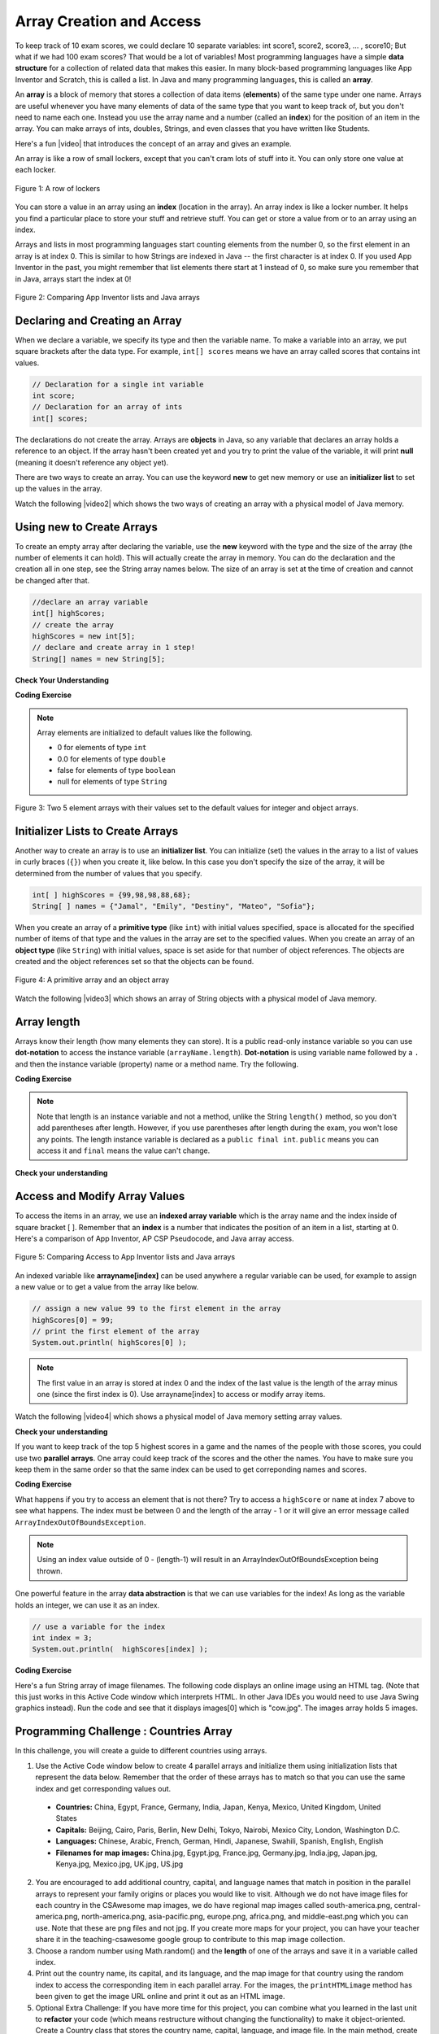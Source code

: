 .. qnum::
   :prefix: 6-1-
   :start: 1

.. |CodingEx| image:: ../../_static/codingExercise.png
    :width: 30px
    :align: middle
    :alt: coding exercise


.. |Exercise| image:: ../../_static/exercise.png
    :width: 35
    :align: middle
    :alt: exercise


.. |Groupwork| image:: ../../_static/groupwork.png
    :width: 35
    :align: middle
    :alt: groupwork

.. raw:: html

   <div class="unit-time">
     <svg xmlns="http://www.w3.org/2000/svg"
          width="16"
          height="16"
          fill="currentColor"
          class="bi
          bi-clock"
          viewBox="0 0 16 16">
       <path d="M8 3.5a.5.5 0 0 0-1 0V9a.5.5 0 0 0 .252.434l3.5 2a.5.5 0 0 0 .496-.868L8 8.71V3.5z"/>
       <path d="M8 16A8 8 0 1 0 8 0a8 8 0 0 0 0 16zm7-8A7 7 0 1 1 1 8a7 7 0 0 1 14 0z"/>
     </svg> Time estimate: 90 min.
   </div>


Array Creation and Access
==========================

.. index::
   single: array
   single: index
   pair: array; index

To keep track of 10 exam scores, we could declare 10 separate variables:  int score1, score2, score3, … , score10;
But what if we had 100 exam scores? That would be a lot of variables! Most programming languages have a simple **data structure** for a collection of related data that makes this easier. In many block-based programming languages like App Inventor and Scratch, this is called a list. In Java and many programming languages, this is called an **array**.

An **array** is a block of memory that stores a collection of data items (**elements**) of the same type under one name. Arrays are useful whenever you have many elements of data of the same type that you want to keep track of, but you don't need to name each one. Instead you use the array name and a number (called an **index**) for the position of an item in the array. You can make arrays of ints, doubles, Strings, and even classes that you have written like Students.

.. |video| raw:: html

   <a href="https://youtu.be/G7aF-OuLfl4" target="_blank">video</a>

Here's a fun |video| that introduces the concept of an array and gives an example.

.. youtube:: G7aF-OuLfl4
    :width: 640
    :height: 415
    :align: center

An array is like a row of small lockers, except that you can't cram lots of stuff into it. You can only store one value at each locker.


.. figure:: Figures/rowLockers.jpg
    :width: 400px
    :align: center
    :figclass: align-center

    Figure 1: A row of lockers

You can store a value in an array using an **index** (location in the array). An array index is like a locker number.  It helps you find a particular place to store your stuff and retrieve stuff.    You can get or store a value from or to an array using an index.

Arrays and lists in most programming languages start counting elements from the number 0, so the first element in an array is at index 0. This is similar to how Strings are indexed in Java -- the first character is at index 0.  If you used App Inventor in the past, you might remember that list elements there start at 1 instead of 0, so make sure you remember that in Java, arrays start the index at 0!

.. figure:: Figures/appinvListComparison.png
    :width: 100%
    :align: center
    :figclass: align-center

    Figure 2: Comparing App Inventor lists and Java arrays

.. shortanswer:: arrayAnalogy

   Can you think of another example of something that is like an array (like a row of lockers)?



Declaring and Creating an Array
-------------------------------

When we declare a variable, we specify its type and then the variable name.  To make a variable into an array, we put square brackets after the data type. For example, ``int[] scores`` means we have an array called scores that contains int values.

.. code-block:: java

   // Declaration for a single int variable
   int score;
   // Declaration for an array of ints
   int[] scores;

The declarations do not create the array.  Arrays are **objects** in Java, so any variable that declares an array holds a reference to an object.  If the array hasn't been created yet and you try to print the value of the variable, it will print **null** (meaning it doesn't reference any object yet).

There are two ways to create an array. You can use the keyword **new** to get new memory or use an **initializer list** to set up the values in the array.

.. |video2| raw:: html

   <a href="https://youtu.be/IbPFjw1FNkE" target="_blank">video</a>

Watch the following |video2| which shows the two ways of creating an array with a physical model of Java memory.

.. youtube:: IbPFjw1FNkE
    :width: 650
    :height: 415
    :align: center

Using new to Create Arrays
--------------------------

To create an empty array after declaring the variable, use the **new** keyword with the type and the size of the array (the number of elements it can hold). This will actually create the array in memory.  You can do the declaration and the creation all in one step, see the String array names below. The size of an array is set at the time of creation and cannot be changed after that.

.. code-block:: java

  //declare an array variable
  int[] highScores;
  // create the array
  highScores = new int[5];
  // declare and create array in 1 step!
  String[] names = new String[5];



|Exercise| **Check Your Understanding**

.. mchoice:: createarray
   :practice: T
   :answer_a: int[] prices = new int[10];
   :answer_b: double[] prices = new double[10];
   :answer_c: double[] prices;
   :answer_d: double[10] prices = new double[];
   :correct: b
   :feedback_a: We need double for money amounts in prices.
   :feedback_b: Yes correct!
   :feedback_c: This declares the array but does not create it with new.
   :feedback_d: This is not the correct syntax.

   Which of the following creates an array of 10 doubles called prices?

|CodingEx| **Coding Exercise**




.. activecode:: lcab1
   :language: java
   :autograde: unittest
   :practice: T

   In the following code, add another two more array declarations, one that creates an array of 5 doubles called prices and another of 5 Strings called names. Then add ``System.out.println`` calls to print their lengths.
   ~~~~
   public class Test1
   {
       public static void main(String[] args)
       {
           // Array example
           int[] highScores = new int[10];
           // Add an array of 5 doubles called prices.

           // Add an array of 5 Strings called names.

           System.out.println(
                   "Array highScores declared with size " + highScores.length);
           // Print out the length of the new arrays
       }
   }

   ====
   import static org.junit.Assert.*;

   import org.junit.*;

   import java.io.*;

   public class RunestoneTests extends CodeTestHelper
   {
       public RunestoneTests()
       {
           super("Test1");
       }

       @Test
       public void testDouble() throws IOException
       {
           String target = "new double[5];";
           boolean passed = checkCodeContains(target);
           assertTrue(passed);
       }

       @Test
       public void testString() throws IOException
       {
           String target = "new String[5];";
           boolean passed = checkCodeContains(target);
           assertTrue(passed);
       }
   }

.. index::
   pair: array; initialization

.. note::

   Array elements are initialized to default values like the following.

   - 0 for elements of type ``int``
   - 0.0 for elements of type ``double``
   - false for elements of type ``boolean``
   - null for elements of type ``String``

.. figure:: Figures/arrayIndicies.png
    :width: 200px
    :align: center
    :figclass: align-center

    Figure 3: Two 5 element arrays with their values set to the default values for integer and object arrays.

Initializer Lists to Create Arrays
------------------------------------

Another way to create an array is to use an **initializer list**. You can initialize (set) the values in the array to a list of values in curly braces (``{}``) when you create it, like below.  In this case you don't specify the size of the array, it will be determined from the number of values that you specify.

.. code-block:: java

  int[ ] highScores = {99,98,98,88,68};
  String[ ] names = {"Jamal", "Emily", "Destiny", "Mateo", "Sofia"};


When you create an array of a **primitive type** (like ``int``) with initial values specified, space is allocated for the specified number of items of that type and the values in the array are set to the specified values.  When you create an array of an **object type** (like ``String``) with initial values, space is set aside for that number of object references.  The objects are created and the object references set so that the objects can be found.

.. figure:: Figures/intAndStringArrays.png
    :width: 500
    :align: center
    :figclass: align-center

    Figure 4: A primitive array and an object array

.. |video3| raw:: html

   <a href="https://youtu.be/T-YZvVvPOac" target="_blank">video</a>

Watch the following |video3| which shows an array of String objects with a physical model of Java memory.

.. youtube:: T-YZvVvPOac
    :width: 650
    :height: 415
    :align: center

.. index::
    single: dot-notation
    pair: array; length

Array length
--------------------------

Arrays know their length (how many elements they can store).  It is a public read-only instance variable so you can use **dot-notation** to access the instance variable (``arrayName.length``).  **Dot-notation** is using variable name followed by a ``.`` and then the instance variable (property) name or a method name. Try the following.

|CodingEx| **Coding Exercise**



.. activecode:: lcab2
   :language: java
   :autograde: unittest

   Try running the code below to see the length. Try adding another value to the highScores initializer list and run again to see the length value change.
   ~~~~
   public class Test2
   {
       public static void main(String[] args)
       {
           int[] highScores = {99, 98, 98, 88, 68};
           System.out.println(highScores.length);
       }
   }

   ====
   // Test for Lesson 6.1.2 - While Loop FindAndReplace lclw1
   import static org.junit.Assert.*;

   import org.junit.*;

   import java.io.*;

   public class RunestoneTests extends CodeTestHelper
   {
       public RunestoneTests()
       {
           super("Test2");
       }

       @Test
       public void testMain() throws IOException
       {
           String output = getMethodOutput("main").trim();
           String expect = "6";

           // boolean pass = !output.equals(expect.trim());

           boolean passed = getResults(expect, output, "Did you add another value?");
           assertTrue(passed);
       }

       @Test
       public void testChangedCode()
       {
           String origCode =
                   "public class Test2 { public static void main (String [] args) { int [] highScores"
                       + " = {99,98,98,88,68}; System.out.println(highScores.length); } }";

           boolean changed = codeChanged(origCode);

           assertTrue(changed);
       }
   }

.. note::

   Note that length is an instance variable and not a method, unlike the String ``length()`` method, so you don't add parentheses after length.  However, if you use parentheses after length during the exam, you won't lose any points. The length instance variable is declared as a ``public final int``.  ``public`` means you can access it and ``final`` means the value can't change.



|Exercise| **Check your understanding**

.. mchoice:: qab_2
   :practice: T
   :answer_a: <code>highScores.length</code>
   :answer_b: <code>highScores.length - 1</code>
   :correct: b
   :feedback_a: Remember that the first element in an array starts at index 0. If the length (the number of elements) of the array is 5, at what index would you find the last element?
   :feedback_b: Since the first element in an array is at index 0 the last element is the length minus 1.

   Which index is for the last element of an array called ``highScores``?


Access and Modify Array Values
-------------------------------------

To access the items in an array, we use an **indexed array variable** which is the array name and the index inside of square bracket [ ]. Remember that an **index** is a number that indicates the position of an item in a list, starting at 0. Here's a comparison of App Inventor, AP CSP Pseudocode, and Java array access.


.. figure:: Figures/appinvSelectComparison.png
    :width: 100%
    :align: center
    :figclass: align-center

    Figure 5: Comparing Access to App Inventor lists and Java arrays

An indexed variable like **arrayname[index]** can be used anywhere a regular variable can be used, for example to assign a new value or to get a value from the array like below.


.. code-block:: java

  // assign a new value 99 to the first element in the array
  highScores[0] = 99;
  // print the first element of the array
  System.out.println( highScores[0] );

.. note::

    The first value in an array is stored at index 0 and the index of the last value is the length of the array minus one (since the first index is 0). Use arrayname[index] to access or modify array items.

.. |video4| raw:: html

   <a href="https://youtu.be/uagEJw6bTM4" target="_blank">video</a>

Watch the following |video4| which shows a physical model of Java memory setting array values.

.. youtube:: uagEJw6bTM4
    :width: 650
    :height: 415
    :align: center


|Exercise| **Check your understanding**

.. fillintheblank:: array-access1

    Fill in the blank with code to access the cars array.


   String[] cars = {"Honda", "Volvo", "BMW"};

   // Access cars array to get Volvo

   String v = |blank|;

   -   :cars\[1\]: Correct.
       :x: Use the array name cars with [ ] with a number in it. Don't use spaces or ; in your answer!

.. fillintheblank:: array-access2

    Fill in the blank with code to access the cars array.  NOTE: The semicolon is provided for you after the box.

   String[] cars = {"Honda", "Volvo", "BMW"};

   // Set the first item of the cars array to be Toyota

   |blank|  = "Toyota";

   -   :cars\[0\]: Correct.
       :x: Use the array name cars with [ ] with a number in it. Remember which index is for the first item in the array. Don't use spaces in your answer!

If you want to keep track of the top 5 highest scores in a game and the names of the people with those scores, you could use two **parallel arrays**.  One array could keep track of the scores and the other the names. You have to make sure you keep them in the same order so that the same index can be used to get correponding names and scores.

|CodingEx| **Coding Exercise**



.. activecode:: array-set
   :language: java
   :autograde: unittest

   Try out the following code which has two parallel arrays, highScores and names. Can you print out Mateo's score? Can you change Sofia's score to 97 using an assignment statement in the code? Can you change the arrays so that they have 6 elements and add your name and score and print them out?
   ~~~~
   public class Test1
   {
       public static void main(String[] args)
       {
           // declare, create, initialize arrays
           int[] highScores = {99, 98, 98, 88, 68};
           String[] names = {"Jamal", "Emily", "Destiny", "Mateo", "Sofia"};

           // Print corresponding names and scores
           System.out.println(names[0] + " has a score of " + highScores[0]);
           System.out.println(names[1] + " has a score of " + highScores[1]);
       }
   }

   ====
   // Test for Lesson 6.1.2 - While Loop FindAndReplace lclw1

   import static org.junit.Assert.*;

   import org.junit.*;

   import java.io.*;

   public class RunestoneTests extends CodeTestHelper
   {
       public RunestoneTests()
       {
           super("Test1");
       }

       @Test
       public void test1() throws IOException
       {
           String output = getMethodOutput("main");
           String expect = "Jamal has a score of 99\nEmily has a score of 98";

           boolean passed = !output.equals(expect);

           passed = getResults(expect, output, "Did you change the main?", passed);
           assertTrue(passed);
       }

       @Test
       public void test2() throws IOException
       {
           String output = getMethodOutput("main");
           String expect = "Mateo has a score of 88";

           boolean passed = output.contains("Mateo");

           passed = getResults(expect, output, "Did you print out Mateo?", passed);
           assertTrue(passed);
       }
   }

What happens if you try to access an element that is not there? Try to access a ``highScore`` or ``name`` at index 7 above to see what happens. The index must be between 0 and the length of the array - 1 or it will give an error message called ``ArrayIndexOutOfBoundsException``.

.. note::

    Using an index value outside of 0 - (length-1) will result in an ArrayIndexOutOfBoundsException being thrown.


One powerful feature in the array **data abstraction** is that we can use variables for the index! As long as the variable holds an integer, we can use it as an index.

.. code-block:: java

  // use a variable for the index
  int index = 3;
  System.out.println(  highScores[index] );

.. image:: 6-1-images/cow.jpg
    :width: 150
    :align: left

|CodingEx| **Coding Exercise**

Here's a fun String array of image filenames. The following code displays an online image using an HTML tag. (Note that this just works in this Active Code window which interprets HTML. In other Java IDEs you would need to use Java Swing graphics instead). Run the code and see that it displays images[0] which is "cow.jpg". The images array holds 5 images.



.. activecode:: imageArray
   :language: java
   :autograde: unittest

   Can you change the index variable's value so that it prints out the puppy image? Can you print out the reindeer? Try all of them! What indices did you need to use? Then try using a random number for the index instead. Remember that (int)(Math.random()*max) will return a number from 0 up to max. What's the maximum number it can be for this array?
   ~~~~
   public class ImageEx
   {
       public static void main(String[] args)
       {
           String[] images =
           {
               "cow.jpg", "kitten.jpg", "puppy.jpg", "pig.jpg", "reindeer.jpg"
           };

           ImageEx obj = new ImageEx();
           // Change index to see different images in the array!
           // Can you have it pick out a random image?
           int index = 0;
           obj.printHTMLimage(images[index]);
       }

       // This method will just work in Active Code which interprets html
       public void printHTMLimage(String filename)
       {
           String baseURL =
                   "https://raw.githubusercontent.com/bhoffman0/CSAwesome/master/_sources/Unit6-Arrays/6-1-images/";
           System.out.print("<img src=" + baseURL + filename + " width=500px />");
       }
   }

    ====
    import static org.junit.Assert.*;

    import org.junit.*;

    import java.io.*;

    // ActiveCode imageArray
    public class RunestoneTests extends CodeTestHelper
    {
        @Test
        public void testCode()
        {
            String code = getCode();
            String expect = "int index = 0;";

            boolean passed = !code.contains(expect);

            getResults("index not 0", passed + "", "Changed index to another value", passed);
            assertTrue(passed);
        }

        @Test
        public void testRandomAdded()
        {
            boolean passed = checkCodeContains("Math.random to set index", "Math.random");
            assertTrue(passed);
        }
    }

|Groupwork| Programming Challenge : Countries Array
---------------------------------------------------------

.. image:: 6-1-images/US.jpg
    :width: 200
    :align: left

In this challenge, you will create a guide to different countries using arrays.

1. Use the Active Code window below to create 4 parallel arrays and initialize them using initialization lists that represent the data below. Remember that the order of these arrays has to match so that you can use the same index and get corresponding values out.

  - **Countries:** China, Egypt, France, Germany, India, Japan, Kenya, Mexico, United Kingdom, United States
  - **Capitals:** Beijing, Cairo, Paris, Berlin, New Delhi, Tokyo, Nairobi, Mexico City, London, Washington D.C.
  - **Languages:** Chinese, Arabic, French, German, Hindi, Japanese, Swahili, Spanish, English, English
  - **Filenames for map images:** China.jpg, Egypt.jpg, France.jpg, Germany.jpg, India.jpg, Japan.jpg, Kenya.jpg, Mexico.jpg, UK.jpg, US.jpg

2. You are encouraged to add additional country, capital, and language names that match in position in the parallel arrays to represent your family origins or places you would like to visit. Although we do not have image files for each country in the CSAwesome map images, we do have regional map images called south-america.png, central-america.png, north-america.png, asia-pacific.png, europe.png, africa.png, and middle-east.png which you can use. Note that these are png files and not jpg. If you create more maps for your project, you can have your teacher share it in the teaching-csawesome google group to contribute to this map image collection.

3. Choose a random number using Math.random() and the **length** of one of the arrays and save it in a variable called index.

4. Print out the country name, its capital, and its language, and the map image for that country using the random index to access the corresponding item in each parallel array. For the images, the ``printHTMLimage`` method has been given to get the image URL online and print it out as an HTML image.

5. Optional Extra Challenge: If you have more time for this project, you can combine what you learned in the last unit to **refactor** your code (which means restructure without changing the functionality) to make it object-oriented. Create a Country class that stores the country name, capital, language, and image file. In the main method, create an array of 10 Country objects with the data for each country passed to its constructor, and use a random number to choose a country object from the array and display its attributes. See the array of turtles in the next section below for help on how to create an array of objects.

.. activecode:: challenge-1-6-countries
   :language: java
   :autograde: unittest

   public class Countries
   {
       public static void main(String[] args)
       {
           // 1. Declare 4 arrays and initialize them to the given values.
           // Countries: China, Egypt, France, Germany, India, Japan, Kenya, Mexico,
           // United Kingdom, United States
           // Capitals: Beijing, Cairo, Paris, Berlin, New Delhi, Tokyo, Nairobi,
           // Mexico City, London, Washington D.C.
           // Languages: Chinese, Arabic, French, German, Hindi, Japanese, Swahili,
           // Spanish, English, English
           // Filenames for map images: China.jpg, Egypt.jpg, France.jpg, Germany.jpg,
           // India.jpg, Japan.jpg, Kenya.jpg, Mexico.jpg, UK.jpg, US.jpg

           // 2. Pick a random number up to the length of one of the arrays and save
           // in the variable index

           // 3. Print out the info in each array using the random index

           // Example of showing image files using an array called images (your array
           // name above may be different)
           // (this will only work in Active Code)
           // Countries obj = new Countries();
           // obj.printHTMLimage( images[index] );

       }

       // This method will just work in Active Code which interprets html
       public void printHTMLimage(String filename)
       {
           String baseURL =
                   "https://raw.githubusercontent.com/bhoffman0/CSAwesome/master/_sources/Unit6-Arrays/6-1-images/";
           System.out.print("<img src=" + baseURL + filename + " width=500px />");
       }
   }

     ====
     // Test for Lesson 6.1 - challenge
     import static org.junit.Assert.*;

     import org.junit.*;

     import java.io.*;

     public class RunestoneTests extends CodeTestHelper
     {
         public RunestoneTests()
         {
             super("Countries");
         }

         @Test
         public void test1() throws IOException
         {
             String output = getMethodOutput("main");
             String expect = "Country Capital Language Image";

             int len = expect.split(" ").length;

             boolean passed = len == 4 && output.contains(".jpg");

             passed = getResults(expect, expect, "Did you print all the info?", passed);
             assertTrue(passed);
         }

         @Test
         public void test2() throws IOException
         {
             String output = getMethodOutput("main");
             String expect = "<img src";

             boolean passed = output.contains(expect);

             // passed = getResults(expect + "...", output, "Did you uncomment the image code?", passed);
             passed = getResults("image", "image", "Did you uncomment the image code?", passed);
             assertTrue(passed);
         }

         @Test
         public void test3() throws IOException
         {
             String[] lines = new String[10];

             for (int i = 0; i < lines.length; i++)
             {
                 lines[i] = getMethodOutput("main");
             }

             int difft = 10;

             for (int i = 0; i < lines.length - 1; i++)
             {
                 if (lines[i].equals(lines[i + 1]))
                 {
                     difft--;
                 }
             }

             boolean passed = difft > 3;

             passed =
                     getResults(
                             "> 3 Countries",
                             difft + " countries",
                             "Can pick a random different country > 3 times?",
                             passed);
             assertTrue(passed);
         }

         @Test
         public void testArrays() throws IOException
         {
             // System.out.println(program);
             String code = getCode();

             int arrays = countOccurences(code, "String[]");

             boolean passed =
                     getResults(
                             "5 x String[]", arrays + " x String[]", "Did you declare 4 String arrays?");
             assertTrue(passed);
         }
     }

|Groupwork| Design an Array of Objects for your Community
----------------------------------------------------------

So far, we have seen arrays of ints and Strings, but we can create an array of any type.
For example, the following program creates an array of Turtle objects.
Notice that for an array of objects, we must call the constructor of each object to
initialize the array elements, for example ``array[index] = new ClassName();``.
And we can use ``array[index].method()`` to call a method of an object in the array.

.. code-block:: java

   // Declaring an array of objects type ClassName
   ClassName[] array = new ClassName[size];
   // initialize array element by calling ClassName constructor
   array[index] = new ClassName();
   // call a method of the object in the array at index
   array[index].method();

.. activecode:: TurtleArray
    :language: java
    :autograde: unittest
    :datafile: turtleClasses.jar

    Run the code below to see the 2 turtles in the array.
    Can you change the array size to 3 and create and add 1 more Turtle object to the array?
    Make this new turtle turnRight and go forward using its indexed array variable.
    ~~~~
    import java.awt.*;
    import java.util.*;

    public class TurtleArray
    {
        public static void main(String[] args)
        {
            World world = new World(300, 300);
            // Declare an array for 2 Turtle objects
            Turtle[] turtarray = new Turtle[2];
            // Initialize the array elements by constructing each turtle object
            turtarray[0] = new Turtle(world);
            turtarray[1] = new Turtle(world);
            // Call each turtle's methods
            turtarray[0].forward();
            turtarray[1].turnLeft();
            turtarray[1].forward();

            world.show(true);
        }
    }

    ====
    import static org.junit.Assert.*;

    import org.junit.*;

    import java.io.*;

    public class RunestoneTests extends CodeTestHelper
    {
        @Test
        public void testArrayDeclaration() throws IOException
        {
            boolean passed = checkCodeContains("an array declaration of size 3", "Turtle[3]");
            assertTrue(passed);
        }

        @Test
        public void testInit()
        {
            boolean passed =
                    checkCodeContains("initialization for array element 2", "[2] = new Turtle");
            assertTrue(passed);
        }

        @Test
        public void testprint()
        {
            boolean passed = checkCodeContains("call forward() of array element 2", "[2].forward();");
            assertTrue(passed);
        }
    }

.. |lesson 5.6| raw:: html

   <a href="https://runestone.academy/ns/books/published/csawesome/Unit5-Writing-Classes/topic-5-6-writing-methods.html#groupwork-design-a-class-for-your-community" target="_blank">lesson 5.6</a>

In Unit 5, you came up with a class of your own choice relevant to you or your
community.  In this unit, you will create an array to hold objects of your class.

1. Copy your class from |lesson 5.6| below.

2. In the main method, create an array of 3 objects of your class.

3. Initialize array elements indexed 0 to 2 to new objects of your class using its constructor.

4. Call the print method of each object in the array using the array index.

.. activecode:: community-challenge-6-1
  :language: java
  :autograde: unittest

  Community Challenge: Copy your class from |lesson 5.6| below. Create an array of 3 objects of your class, initialize
  them to new objects and call their print methods.
  ~~~~
  public class          // Add your class name here!
  {
      // 1. Copy your class from lesson 5.6 below.



      public static void main(String[] args)
      {
         // 2. Create an array of 3 objects of your class.

         // 3. Initialize array elements 0-2 to new objects of your class.


         // 4. Call the print method of each object in the array using the array index.


      }
  }
  ====
  import static org.junit.Assert.*;

  import org.junit.*;

  import java.io.*;

  public class RunestoneTests extends CodeTestHelper
  {
      @Test
      public void testArrayDeclaration() throws IOException
      {
          boolean passed = checkCodeContains("an array declaration of size 3", "[3]");
          assertTrue(passed);
      }

      @Test
      public void testObjs() throws IOException
      {
          String code = getCode();
          String target = "new";
          int count = countOccurences(code, target);
          boolean passed = (count >= 4);
          getResults(
                  "4+ " + target,
                  count + "+ " + target,
                  "Did you declare 3 objects of your class using new and your constructor?",
                  passed);
          assertTrue(passed);
      }

      @Test
      public void testInit()
      {
          boolean passed = checkCodeContains("initialization for array element 0", "[0]=");
          assertTrue(passed);
      }

      @Test
      public void testprint()
      {
          boolean passed = checkCodeContains("call to print() of array element 0", "[0].print();");
          assertTrue(passed);
      }

      @Test
      public void testMain() throws IOException
      {
          String output = getMethodOutput("main"); // .split("\n");
          String expect = "3+ line(s) of text";
          String actual = " line(s) of text";
          int len = output.split("\n").length;

          if (output.length() > 0)
          {
              actual = len + actual;
          }
          else
          {
              actual = output.length() + actual;
          }
          boolean passed = len >= 3;

          getResults(expect, actual, "Checking output", passed);
          assertTrue(passed);
      }
  }

Summary
--------------------------

- Arrays represent collections of related data all of the same data type.

- The size of an array is established at the time of creation and cannot be changed.

- Arrays can store either primitive data or object reference data.

- When an array is created using the keyword new, all of its elements are initialized with a specific value based on the type of elements:

  - Elements of type int are initialized to 0
  - Elements of type double are initialized to 0.0
  - Elements of type boolean are initialized to false
  - Elements of a reference type are initialized to the reference value null. No objects are automatically created.

- Initializer lists can be used to create and initialize arrays.

- Square brackets ([ ]) are used to access and modify an element in an array using an index. The indexed array variable, for example array[index], can be used anywhere a regular variable can be used, for example to get or assign values.

- The valid index values for an array are 0 through one less than the number of elements in the array, inclusive. Using an index value outside of this range will result in an ArrayIndexOutOfBoundsException being thrown.


AP Practice
------------

We will see in the next lesson that the index of an array is often a variable named ``i``
that is used in loops to traverse an array.
In challenging AP problems, you will see mathematical expressions inside the square brackets (``[]``).
For example, ``array[i-1]`` refers to the previous element right before the ith element in array,
and ``array[i+1]`` refers to the next element after the ith element.  In the problems below, note that
arrays can be passed in as arguments to methods and returned as values, just like any variable.

.. mchoice:: AP6-1-1
        :practice: T
        :answer_a: [8, 20, 30]
        :answer_b: [4, 8, 15]
        :answer_c: [8, 10, 15]
        :answer_d: [4, 10, 20]
        :answer_e: [4, 8, 30]
        :correct: d
        :feedback_a: This would only be true if all elements were doubled by the method.
        :feedback_b: This would only be true if the call was ``mystery(array, 1)``. Remember that array indexing starts at 0.
        :feedback_c: This would only be true if the method body had ``a[i-1] = a[i-1] * 2;``
        :feedback_d: Correct. array[2] = array[1] * 2 = 10 * 2 = 20.
        :feedback_e: Note that only 1 array element is changed.

        Consider the following method. Given an ``array`` initialized to ``{4, 10, 15}``, which of the following represents the contents of the array after a call to ``mystery(array, 2)``?

        .. code-block:: java

           public void mystery(int[] a, int i)
           {
              a[i] = a[i-1] * 2;
           }

.. mchoice:: AP6-1-2
        :practice: T

        Consider the following method. Which of the following code segments, appearing in the same class as the ``mystery`` method,
        will result in ``array2`` having the contents ``{5, 10, 20}``?

        .. code-block:: java

           public int[] mystery(int[] a, int i, int value)
           {
              a[i + 1] = a[i] + value;
              return a;
           }

        - .. code-block:: java

            int[] array1 = {5, 10, 15};
            int[] array2 = mystery(array1, 0, 10);

          - This would result in ``{5, 15, 15}``.

        - .. code-block:: java

            int[] array1 = {5, 15, 20};
            int[] array2 = mystery(array1, 0, 0);

          - This would result in ``{5, 5, 20}``.

        - .. code-block:: java

            int[] array1 = {5, 10, 15};
            int[] array2 = mystery(array1, 1, 10);

          + Correct! a[i+1] = a[2] = a[i] + value = a[1] + 10 = 10 + 10 = 20.

        - .. code-block:: java

            int[] array1 = {5, 15, 20};
            int[] array2 = mystery(array1, 2, 0);

          - This would result in an ``ArrayIndexOutOfBoundsException``.

        - .. code-block:: java

            int[] array1 = {5, 10, 15};
            int[] array2 = mystery(array1, 1, 20);

          - This would result in ``{5, 10, 30}``.


Arrays Game
--------------------------

.. |game| raw:: html

   <a href="https://csa-games.netlify.app/" target="_blank">game</a>


Try the game below to practice arrays. Click on **Arrays** and click on the element of the * array that would be printed out by the given code. If you're stuck, check on Labels to see the indices. We encourage you to work in pairs and see how high a score you can get.

.. raw:: html

    <iframe height="700px" width="100%" style="margin-left:10%;max-width:80%" src="https://csa-games.netlify.app/"></iframe>
    <script>      window.scrollTo(0, 0);</script>
